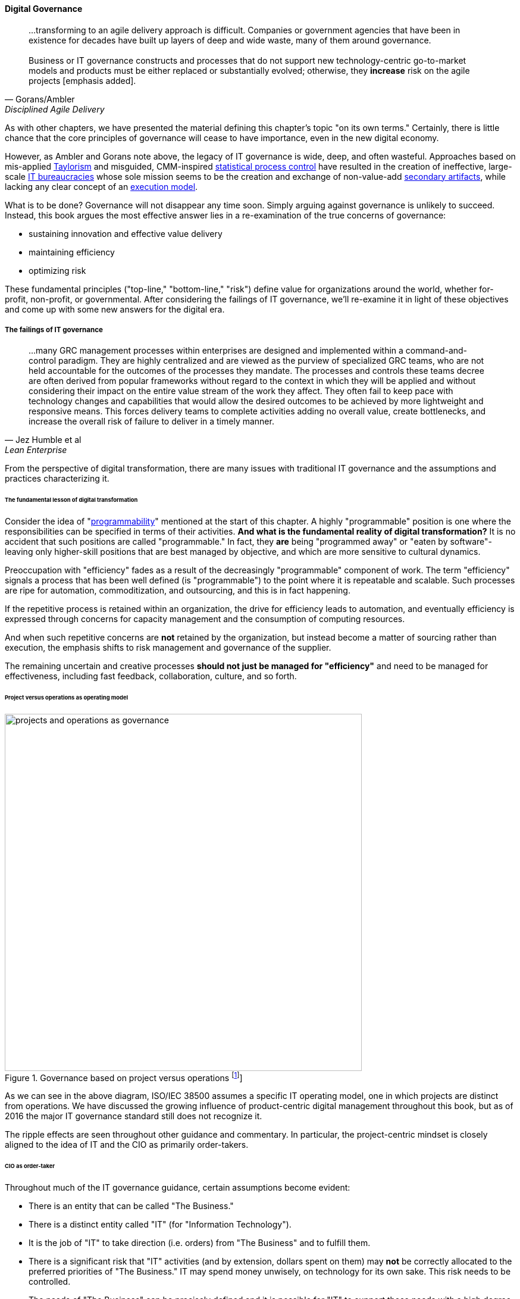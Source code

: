 
==== Digital Governance
[quote, Gorans/Ambler, Disciplined Agile Delivery]
...transforming to an agile delivery approach is difficult. Companies or government agencies that have been in existence for decades have built up layers of deep and wide waste, many of them around governance. +
 +
Business or IT governance constructs and processes that do not support new technology-centric go-to-market models and products must be either replaced or substantially evolved; otherwise, they *increase* risk on the agile projects [emphasis added].

As with other chapters, we have presented the material defining this chapter's topic "on its own terms." Certainly, there is little chance that the core principles of governance will cease to have importance, even in the new digital economy.

However, as Ambler and Gorans note above, the legacy of IT governance is wide, deep, and often wasteful. Approaches based on mis-applied xref:taylorism[Taylorism] and misguided, CMM-inspired xref:problem-statisical-process[statistical process control] have resulted in the creation of ineffective, large-scale xref:what-is-IT[IT bureaucracies] whose sole mission seems to be the creation and exchange of non-value-add xref:secondary-artifacts[secondary artifacts], while lacking any clear concept of an xref:lack-execution-model[execution model].

What is to be done? Governance will not disappear any time soon. Simply arguing against governance is unlikely to succeed. Instead, this book argues the most effective answer lies in a re-examination of the true concerns of governance:

* sustaining innovation and effective value delivery
* maintaining efficiency
* optimizing risk

These fundamental principles ("top-line," "bottom-line," "risk") define value for organizations around the world, whether for-profit, non-profit, or governmental. After considering the failings of IT governance, we'll re-examine it in light of these objectives and come up with some new answers for the digital era.

===== The failings of IT governance
[quote, Jez Humble et al, Lean Enterprise]
...many GRC management processes within enterprises are designed and implemented within a command-and-control paradigm. They are highly centralized and are viewed as the purview of specialized GRC teams, who are not held accountable for the outcomes of the processes they mandate. The processes and controls these teams decree are often derived from popular frameworks without regard to the context in which they will be applied and without considering their impact on the entire value stream of the work they affect. They often fail to keep pace with technology changes and capabilities that would allow the desired outcomes to be achieved by more lightweight and responsive means. This forces delivery teams to complete activities adding no overall value, create bottlenecks, and increase the overall risk of failure to deliver in a timely manner.


From the perspective of digital transformation, there are many issues with traditional IT governance and the assumptions and practices characterizing it.

====== The fundamental lesson of digital transformation

Consider the idea of  "xref:programmability[programmability]" mentioned at the start of this chapter. A highly "programmable" position is one where the responsibilities can be specified in terms of their activities. *And what is the fundamental reality of digital transformation?* It is no accident that such positions are called "programmable." In fact, they *are* being "programmed away" or "eaten by software"- leaving only higher-skill positions that are best managed by objective, and which are more sensitive to cultural dynamics.

Preoccupation with "efficiency" fades as a result of the decreasingly "programmable" component of work. The term "efficiency" signals a process that has been well defined (is "programmable") to the point where it is repeatable and scalable. Such processes are ripe for automation, commoditization, and outsourcing, and this is in fact happening.

If the repetitive process is retained within an organization, the drive for efficiency leads to automation, and eventually efficiency is expressed through concerns for capacity management and the consumption of computing resources.

And when such repetitive concerns are *not* retained by the organization, but instead become a matter of sourcing rather than execution, the emphasis shifts to risk management and governance of the supplier.

The remaining uncertain and creative processes *should not just be managed for "efficiency"* and need to be managed for effectiveness, including fast feedback, collaboration, culture, and so forth.

====== Project versus operations as operating model

.Governance based on project versus operations footnote:[similar to cite:[ISO2008]]
image::images/4_10-38500similar.png[projects and operations as governance, 600]


As we can see in the above diagram, ISO/IEC 38500 assumes a specific IT operating model, one in which projects are distinct from operations. We have discussed the growing influence of product-centric digital management throughout this book, but as of 2016 the major IT governance standard still does not recognize it.

The ripple effects are seen throughout other guidance and commentary. In particular, the project-centric mindset is closely aligned to the idea of IT and the CIO as primarily order-takers.

====== CIO as order-taker
Throughout much of the IT governance guidance, certain assumptions become evident:

* There is an entity that can be called "The Business."
* There is a distinct entity called "IT" (for "Information Technology").
* It is the job of "IT" to take direction (i.e. orders)  from "The Business" and to fulfill them.
* There is a significant risk that "IT" activities (and by extension, dollars spent on them) may *not* be correctly allocated to the preferred priorities of "The Business." IT may spend money unwisely, on technology for its own sake. This risk needs to be controlled.
* The needs of "The Business" can be precisely defined and it is possible for "IT" to support those needs with a high degree of predictability as to time and cost. This predictability is assumed even when those activities imply multi-million dollar investments and months or years of complex implementation activities.
* When such activities do not proceed according to initial assumptions, this is labeled an "IT failure." It is assumed that the failure could have been prevented through more competent management, "rigorous" process, or diligent governance, especially on the IT side.

There may be organizations where these are reasonable assumptions. (This book does not claim they do not exist.) But there is substantial evidence for the existence of organizations for whom these assumptions are untrue.

anchor:rigor-fallacy[]

====== The fallacies of "rigor" and repeatability
[quote, Cem Kaner et al, Testing Computer Software]
...it takes more time than you have to prove less than you'd like.

[quote, anonymous]
Rigor? Or rigor mortis?

One of the most critical, yet poorly understood facts of software development and by extension complex digital system innovation is the impossibility of "rigor."

Software engineers are taught early that "completely" testing software is impossible cite:[Kaner1999]; yet it seems that this simple fact (grounded in fundamentals of computer science and information theory) is not understood by many managers.

A corollary fallacy is that of repeatable processes, when complexity is involved. We may be able to understand repeatability at a higher level, through approaches like xref:case-mgmt[case management] or the Checklist Manifesto's xref:submittal-schedule[submittal schedules], but process control in a formal sense is simply xref:empirical-process-control[impossible], and the quest for it is essentially xref:cargo-cult[cargo cult]
 management.

And yet quotes like the following are common in IT governance discussions:

_...the questions a senior manager should ask include: "How good are my IT governance processes at effectively delivering strategic business value year after year?" and "Are my processes repeatable, predictable, and scalable, and are they truly meeting the needs of my business (outside of IT) and my customers?"_ cite:[Moeller2013], p. 6.

With all due respect to the author, value that can be delivered "repeatably," "year after year" is for the most part commodity production, not innovative xref:lean-product-dev[product development]. Strategy is notably difficult to commoditize...

Another way to view this is in terms of the xref:trad-IT-decline[decline of traditional IT]. As you review those diagrams, understand that much of IT governance has emerged from the arguably futile effort to deliver product innovation in a low-risk, "efficient" manner. This desire has led, as Ambler and Gorans note at the top of this chapter section, to the creation of layers and layers of bureaucracy and xref:secondary-artifacts[secondary artifacts].

The cynical term for this is "theater," as in an act that is essential unreal, but presented for the entertainment and distraction of an audience.

As we noted above, a central reality of digital transformation is that commoditized, predictable, programmable, repeatable, "efficient" activities are being quickly automated, leaving governance to focus more on effectiveness of innovation (e.g. product development) and management of supplier risk. Elaborate IT operating models specifying hundreds of  interactions and deliverables, in a futile quest for "rigor" and "predictability," are increasingly relics of another time.

===== Digital effectiveness

Let's return to the first value objective: effectiveness.

We define effectiveness as "top-line" benefits: new revenues and preserved revenues. New revenues may come from product innovation, as well as successful marketing and sales of existing products to new markets (which itself is a form of innovation).

Traditionally, "back-office" information technology was rarely seen as something contributing to effectiveness, innovation, and top-line revenue. Instead, the first computers were used to increase xref:taylorism[*efficiency*], through automating clerical work. The same processes and objectives could be executed for less money, but they were still the same back-office processes.

With digital transformation, product innovation and effectiveness is now a much more important driver. Yet product-centric management is still poorly addressed by traditional IT governance, with its emphasis on distinguishing projects from operations.

One tool that becomes increasingly important is a portfolio view. While project management offices may use a concept of "portfolio" to describe temporary initiatives, such project portfolios rarely extend to tracking ongoing operational benefits. Alternative approaches also should be considered such as the idea of an  xref:options-portfolio[options approach].


===== Digital efficiency

Efficiency is a specific, technical term, and although often inappropriately prioritized, is always an important concern. Even a digitally-transforming, product-centric organization can still have governance objectives of optimizing efficiency. Here are some thoughts on how to re-interpret the concept of efficiency.

====== Consolidate the pipelines

One way in which digital organizations can become more efficient is to consolidate development as much as possible into common pipelines. Traditionally, application teams have owned their own development and deployment pipelines, at the cost of great, non-value add variability. Even centralizing source control has been difficult.

This is challenging for organizations with large legacy environments, but full-lifecycle pipeline automation is becoming well understood across various environments (including the mainframe).

====== Reduce internal service friction

Another way of increasing efficiency is to standardize integration protocols across internal services, ala xref:amazon-productization[Amazon]. This reduces the need for detailed analysis of system interaction approaches every time two systems need to exchange data. This is a form of reducing transaction costs and therefore consistent with Coase's theory of the firm cite:[Coase1937]..

Within the boundary of a firm, collaboration between internal services should be easier because of reduced transaction costs. It's not hard to see that this would be the case for digital organizations: security, accounting, customer relationship management would all be more challenging and expensive for externally-facing services.

However, since a firm is a system, a service within the boundaries of a firm will have more constraints than a service constrained only by the market. The internal service may be essential to other, larger-scoped services, and may derive its identity primarily from that context.

Because the need for the service is well-understood, the engineering risk associated with the service may also be reduced. It may be more of a component than a product. See the parable of the xref:flower-and-cog[the Flower and the Cog]. Reducing service redundancy is a key efficiency goal within the bounds of a system -- more to come on this in Chapter 12.

====== Manage the process portfolio

Processes require ongoing scrutiny. The term "organizational scar tissue" is used when specific situations result in new processes and policies, that in turn increase transactional friction and reduce efficiency throughout the organization.

Processes can be consolidated, especially if specific procedural detail can be removed in favor of larger-grained xref:case-mgmt[case management] or xref:checklist-manifesto[Checklist Manifesto]
concepts including the xref:submittal-schedule[submittal schedule]. As part of eventual automation and digital transformation, processes can be ranked as to how "heavyweight" they are. A typical hierarchy, from "heaviest" to "lightest," might be:

* Project
* Release
* Change
* Service request
* Automated self-service

The organization might ask itself:

* Do we need to manage this as a project? Why not just a release?
* Do we need to manage this as a release? Why not just a change?
* Do we need to manage this as a change? Why not just a service request?
* Do we need to manage this as a service request? Why is it not fully automated self-service?

As we saw in our examination of the xref:google-chubby[Chubby locking service], there may be good reason to retain some formality. The point is to keep asking the question. Do we *really* need a separate process? Or can the objectives be achieved as part of an existing process or other enabler?

====== Governance as demand
A steam engine's governor imposes some load, some resistance, on the engine. In the same way, governance activities and objectives, unless fully executed by the directing body (e.g. the board), themselves impose demand on the organization.

This points to the importance of having a clear demand/execution framework in place to manage governance demand. The organization does not have an unlimited capacity for audit response, reporting, and the like. In order to understand the organization as a system, governance demand needs to be tracked and accounted for, and challenged for efficiency just as any other sort of demand.

====== Leveraging the digital pipeline

Finally, efficiency asks: can we leverage the digital pipeline itself to achieve governance objectives? This is not a new idea. The governance/management interface must be realized va specific enablers, such as processes. Processes can (and often should) be automated. Automation is the raison d'etre of the digital pipeline; if the process can be expressed as user stories, behavior-driven design, or other forms of requirement, it simply is one more state change moving from dev to ops.

In some cases, the governance stories must be applied to the pipeline itself. This is perhaps more challenging, but there is no reason the pipeline itself cannot be represented as code and managed using the same techniques.

The automated enablers then can report their status up to the Monitoring activity of governance, closing the loop. Auditors should periodically re-assess their effectiveness.

anchor:digital-risk-management[]

===== Digital risk management
[quote, COBIT 5 for Risk]
Poorly governed and managed information and technology will destroy value or fail to deliver benefits...

Finally, from an IT governance perspective, what is the role of IT risk management in the new digital world? It's not that risk management goes away. Many risks that are well understood today, will remain risks for the foreseeable future. But there are significant new classes of risk that need to be better understood and managed:

* Unmanaged demand and disorganized execution models leading to multi-tasking, which is destructive of value and results
* High queue wait states, resulting in uncompetitive speed to deliver value
* Slow feedback due to large batch sizes, reducing effectiveness of product discovery
* New forms of supplier risk, as services become complex composites spanning the Internet ecosystem.
* Toxic cultural dynamics destructive of high team performance
* Failure to incorporate cost of delay in resource allocation and work prioritization decisions

All of these conditions can reduce or destroy revenues, erode organizational effectiveness, and worse. It is hard to see them as other than risks, yet there is little attention to such factors in the current (as of late 2016) "best practice" guidance on risk.

====== Cost of delay as risk

In today's digital governance there must be a greater concern for outcome and effectiveness, especially in terms of time to market (minimizing xref:cost-of-delay[Cost of Delay]). Previously, concerns for efficiency might lead a company to overburden its staff, resulting in queuing gridlock, too much work in process, destructive multitasking, and ultimately failure to deliver timely results (or deliver at all).

Such failure to deliver was tolerated because it seemed to be a common problem across most IT departments, and because digital transformation had not taken hold yet. IT systems were often back office and delays in delivering them (or significant issues in their operation) were not *quite* as damaging.

Now, effectiveness of delivery is essential. The interesting, and to some degree unexpected result, is that both efficiency and risk seem to be benefiting as well. Cross-functional, focused teams are both more effective and more efficient, and able to manage risk better as well. Systems are being built with both increased rapidity as well as improved stability, and the automation enabling this provides robust audit support.

====== Team dynamics as risk

We've covered culture in some depth in Chapter 7. Briefly, from a governance perspective:

The importance of organizational culture has been discussed by management thinkers since at least W.E. Deming. In a quote often attributed to Peter Drucker, "culture eats strategy for breakfast." But it has been difficult at best to quantify what we mean by culture.

Quantify? Some might even say quantification is impossible. But Google and the State of DevOps research have done so. Google has established the importance of psychological safety in forming effective, high-performing teams cite:[Rozovsky2015>>. And the State of DevOps research, applying the Westrum typology, has similarly confirmed that pathological, controlling cultures are destructive of digital value <<Puppet2015].

These facts should be taken seriously in digital governance discussions. So-called "toxic" leadership (an increasing concern in the military itself cite:[Vergun2015]) is destructive of organizational goals and stakeholder value. It can be measured and managed, and should be a matter of attention at the highest levels of organizational governance.

====== Sourcing risk

We have already covered contracting in terms of software and Cloud. But in terms of the emergence model, it is typical that companies enter into contracts before having a fully mature sourcing and contract management capability with input from the governance, risk, and compliance perspective.

We've touched on the issues of xref:cloud-due-diligence[Cloud due diligence] and xref:sourcing-and-security[sourcing and security] in this chapter. The 2e2 case discussed is interesting; it seems that due diligence had actually been performed. Additional controls could have made a key difference, in particular xref:business-continuity[business continuity planning].

There are a wide variety of supplier-side risks that must be managed in Cloud contracts:

* Access
* Compliance
* Data location
* Multi-tenancy
* Recovery
* Investigation
* Viability (assurance)
* Escrow

We've emphasized throughout this book the dynamic nature of digital services. This presents a challenge for risk management of digital suppliers. This year's audit is only a point-in-time snapshot; how to maintain assurance with a fast-evolving supplier? This leading edge of Cloud sourcing is represented in discussions such as "Dynamic certification of Cloud services: Trust, but verify!":

_the on-demand, automated, location-independent, elastic, and multi-tenant nature of cloud computing systems is in contradiction with the static, manual, and human process-oriented evaluation and certification process designed for traditional IT systems... +
 +
Common certificates are a backward look at the fulfillment of technical and organizational measures at the time of issue and therefore represent a snapshot. This creates a gap between the common certification of one to three years and the high dynamics of the market for cloud services and providers. +
 +
The proposed dynamic certification approach adopts the common certification process to the increased flexibility and dynamics of cloud computing environments through using of automation potential of security controls and continuous proof of the certification status_ cite:[Lins2016].

It seems likely that such ongoing dynamic evaluation of cloud suppliers would require something akin to xref:simian-army[Simian Army] techniques, discussed below.

Beyond increasing supply-side dynamism, risk management in a full SIAM (Supplier Integration and Management) sense is compounded by the complex interdependencies of the services involved. All of the Cloud contracting risks need to be covered, as well as further questions such as:

* If a given service depends on two sub-services ("underpinning contracts"), what are the risks for the failure of either or both of the underpinning services? What are the controls?

===== Automating digital governance

anchor:digital-exhaust-governance[]

====== Digital exhaust

One governance principle we will suggest here is to develop a governance architecture as an inherent part of the delivery system, not as an additional set of activities. We use the concept of "digital exhaust" to reinforce this.

****
*What is "digital exhaust"?*

Digital exhaust, for the purposes of this book, consists of the extraneous data, and information that can be gleaned from it, originating from the development and delivery of IT services.

Consider an automobile's exhaust. It does not help you get to where you are going, but it's an inevitable aspect of having an internal combustion engine. Since you have it, you can monitor it and gain certain insights as to whether your engine is running efficiently and effectively. You might even be able to identify if you are at risk of an engine failure.

The term "digital exhaust" is also applied to the data generated from the Internet of Things. This usage is conceptually aligned to our usage here, but somewhat different in emphasis.

****

To leverage digital exhaust, focus on the critical, always-present systems that enable digital delivery:

* In chapter 2, we introduced the concept of xref:version-control[version control]
* In chapter 3 we introduced the idea of a xref:continuous-delivery[continuous delivery pipeline]
* In chapter 6 we introduced xref:monitoring[monitoring] as part of operations

These systems constitute a core digital pipeline, one that can be viewed as an engine producing digital exhaust.

This is in contrast to fragmented, poorly-automated pipelines, or organizations with little concept of pipeline at all. Such organizations wind up relying on xref:secondary-artifacts[secondary artifacts]
 and manual processes to deliver digital value:

.Governance based on activities and artifacts
image::images/4_10-gov-2ndary.png[governance based on secondary artifacts, 600]

The above diagram represents fragmented delivery pipelines, with many manual processes, activities, and secondary artifacts (waterfall stage approvals, designs, plans, manual ticketing, and so forth). Much IT governance assumes this model, and also assumes that governance must often rely on aggregating and monitoring the secondary artifacts.

With a rationalized continuous delivery pipeline, governance increasingly can focus on monitoring the digital exhaust:

.Governance of digital exhaust
image::images/4_10-gov-exhaust.png[governance based on digital exhaust, 600]

What can we monitor with digital exhaust for the purposes of governance?

* Development team progress against backlog
* Configuration management
* Conformance to architectural standards (through inspection of source and package managers, code static analysis, and other techniques)
* Complexity and xref:technical-debt-1[technical debt]
* Performance and resource consumption of services
* Performance of standards against automated hardening activities (e.g. xref:simian-army[Simian Army])

As noted above, certain governance objectives may require the pipeline itself to be adapted, e.g. the addition of static code analysis, or implementation of hardening tools such as Simian Army.

====== Additional automation

****
*The DevOps Audit Toolkit*

The DevOps Audit Toolkit provides an audit perspective on pipeline automation cite:[DeLuccia2015]. This report provides an important set of examples demonstrating how modern DevOps toolchain automation can fulfill audit objectives as well or better than "traditional" approaches. This includes a discussion of alternate approaches to the traditional control of "separation of duties" for building and deploying code. These approaches include automated code analysis and peer review as a required control.
****

There are a variety of ways the IT pipeline can be automated. The Calavera simulation cite:[Betz2015] shows a simplified end to end approach. Many additional components are seen in real-world pipelines:

* Static code analyzers
* Automated user interface (UI) testing
* Load testing
* More sophisticated continuous deployment infrastructure

and much more.

Additionally, there may still be a need for systems that are secondary to the core pipeline.

* Service or product portfolio
* Workflow and kanban-based systems (one notable example is workflow to ensure peer review of code)
* Document management

There may also be a risk repository, if the case can't be made to track risks using some other system. The important thing to remember when automating risk management is that risks are always with respect to some *thing*.

A risk repository needs to be integrated with subject inventories, such as the service portfolio and relevant source repositories and entries in the package manager. Otherwise, risk management will remain an inefficient, highly manual process.

What are the things that may present risks?

* Products/services
** Their ongoing delivery
** Their changes & transformations (Releases)
** Their revenues

* Customers and their data
* Employees and their positions
* Assets
* Vendors
* Other critical information

Finally, the xref:simian-army[Netflix Simian Army] represents a powerful automated approach to exposing risk within the digital product infrastructure.
